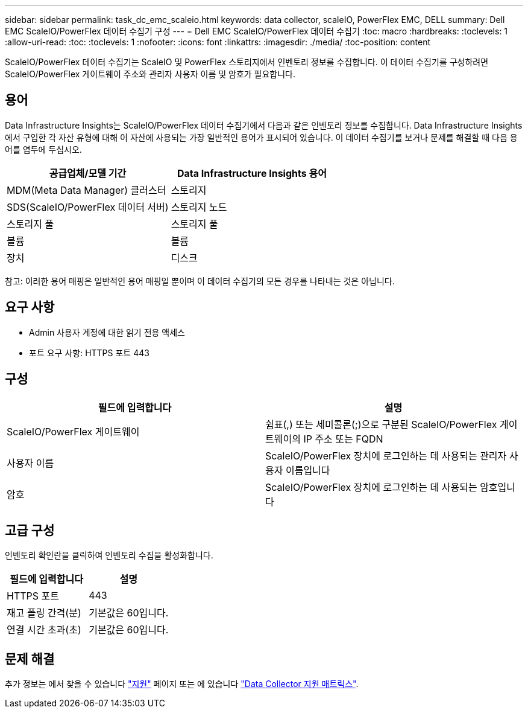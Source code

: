 ---
sidebar: sidebar 
permalink: task_dc_emc_scaleio.html 
keywords: data collector, scaleIO, PowerFlex EMC, DELL 
summary: Dell EMC ScaleIO/PowerFlex 데이터 수집기 구성 
---
= Dell EMC ScaleIO/PowerFlex 데이터 수집기
:toc: macro
:hardbreaks:
:toclevels: 1
:allow-uri-read: 
:toc: 
:toclevels: 1
:nofooter: 
:icons: font
:linkattrs: 
:imagesdir: ./media/
:toc-position: content


[role="lead"]
ScaleIO/PowerFlex 데이터 수집기는 ScaleIO 및 PowerFlex 스토리지에서 인벤토리 정보를 수집합니다. 이 데이터 수집기를 구성하려면 ScaleIO/PowerFlex 게이트웨이 주소와 관리자 사용자 이름 및 암호가 필요합니다.



== 용어

Data Infrastructure Insights는 ScaleIO/PowerFlex 데이터 수집기에서 다음과 같은 인벤토리 정보를 수집합니다. Data Infrastructure Insights에서 구입한 각 자산 유형에 대해 이 자산에 사용되는 가장 일반적인 용어가 표시되어 있습니다. 이 데이터 수집기를 보거나 문제를 해결할 때 다음 용어를 염두에 두십시오.

[cols="2*"]
|===
| 공급업체/모델 기간 | Data Infrastructure Insights 용어 


| MDM(Meta Data Manager) 클러스터 | 스토리지 


| SDS(ScaleIO/PowerFlex 데이터 서버) | 스토리지 노드 


| 스토리지 풀 | 스토리지 풀 


| 볼륨 | 볼륨 


| 장치 | 디스크 
|===
참고: 이러한 용어 매핑은 일반적인 용어 매핑일 뿐이며 이 데이터 수집기의 모든 경우를 나타내는 것은 아닙니다.



== 요구 사항

* Admin 사용자 계정에 대한 읽기 전용 액세스
* 포트 요구 사항: HTTPS 포트 443




== 구성

[cols="2*"]
|===
| 필드에 입력합니다 | 설명 


| ScaleIO/PowerFlex 게이트웨이 | 쉼표(,) 또는 세미콜론(;)으로 구분된 ScaleIO/PowerFlex 게이트웨이의 IP 주소 또는 FQDN 


| 사용자 이름 | ScaleIO/PowerFlex 장치에 로그인하는 데 사용되는 관리자 사용자 이름입니다 


| 암호 | ScaleIO/PowerFlex 장치에 로그인하는 데 사용되는 암호입니다 
|===


== 고급 구성

인벤토리 확인란을 클릭하여 인벤토리 수집을 활성화합니다.

[cols="2*"]
|===
| 필드에 입력합니다 | 설명 


| HTTPS 포트 | 443 


| 재고 폴링 간격(분) | 기본값은 60입니다. 


| 연결 시간 초과(초) | 기본값은 60입니다. 
|===


== 문제 해결

추가 정보는 에서 찾을 수 있습니다 link:concept_requesting_support.html["지원"] 페이지 또는 에 있습니다 link:reference_data_collector_support_matrix.html["Data Collector 지원 매트릭스"].
